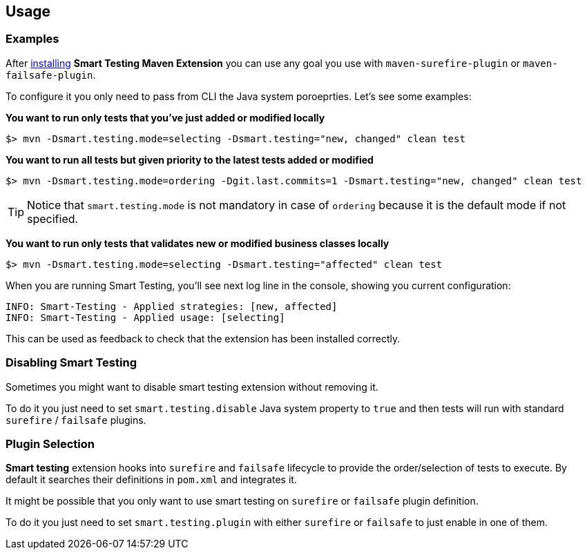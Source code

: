 == Usage

=== Examples

After <<Installation, installing>> *Smart Testing Maven Extension* you can use any goal you use with `maven-surefire-plugin` or `maven-failsafe-plugin`.

To configure it you only need to pass from CLI the Java system poroeprties.
Let's see some examples:

*You want to run only tests that you've just added or modified locally*

`$> mvn -Dsmart.testing.mode=selecting -Dsmart.testing="new, changed" clean test`

*You want to run all tests but given priority to the latest tests added or modified*

`$> mvn -Dsmart.testing.mode=ordering -Dgit.last.commits=1 -Dsmart.testing="new, changed" clean test`

TIP: Notice that `smart.testing.mode` is not mandatory in case of `ordering` because it is the default mode if not specified.

*You want to run only tests that validates new or modified business classes locally*

`$> mvn -Dsmart.testing.mode=selecting -Dsmart.testing="affected" clean test`

When you are running Smart Testing, you'll see next log line in the console, showing you current configuration:

----
INFO: Smart-Testing - Applied strategies: [new, affected]
INFO: Smart-Testing - Applied usage: [selecting]
----

This can be used as feedback to check that the extension has been installed correctly.

=== Disabling Smart Testing

Sometimes you might want to disable smart testing extension without removing it.

To do it you just need to set `smart.testing.disable` Java system property to `true` and then tests will run with standard `surefire` / `failsafe` plugins.

=== Plugin Selection

*Smart testing* extension hooks into `surefire` and `failsafe` lifecycle to provide the order/selection of tests to execute.
By default it searches their definitions in `pom.xml` and integrates it.

It might be possible that you only want to use smart testing on `surefire` or `failsafe` plugin definition.

To do it you just need to set `smart.testing.plugin` with either `surefire` or `failsafe` to just enable in one of them.


